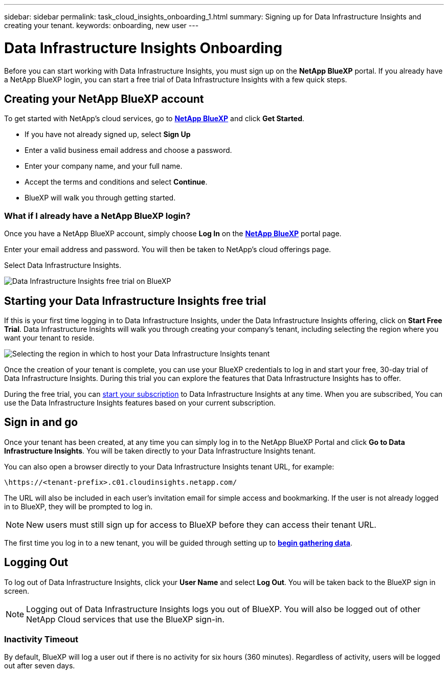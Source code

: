---
sidebar: sidebar
permalink: task_cloud_insights_onboarding_1.html
summary: Signing up for Data Infrastructure Insights and creating your tenant.
keywords: onboarding, new user
---

= Data Infrastructure Insights Onboarding
:hardbreaks:
:toclevels: 2
:nofooter:
:icons: font
:linkattrs:
:imagesdir: ./media/

[.lead]

Before you can start working with Data Infrastructure Insights, you must sign up on the *NetApp BlueXP* portal. If you already have a NetApp BlueXP login, you can start a free trial of Data Infrastructure Insights with a few quick steps.


toc::[]

== Creating your NetApp BlueXP account

To get started with NetApp's cloud services, go to link:https://bluexp.netapp.com/[*NetApp BlueXP*^] and click *Get Started*.

* If you have not already signed up, select *Sign Up*
* Enter a valid business email address and choose a password.
* Enter your company name, and your full name.
* Accept the terms and conditions and select *Continue*.
* BlueXP will walk you through getting started.

=== What if I already have a NetApp BlueXP login?

Once you have a NetApp BlueXP account, simply choose *Log In* on the link:https://bluexp.netapp.com/[*NetApp BlueXP*^] portal page.

Enter your email address and password. You will then be taken to NetApp's cloud offerings page.

Select Data Infrastructure Insights.

image:BlueXP_CloudInsights.png[Data Infrastructure Insights free trial on BlueXP]

== Starting your Data Infrastructure Insights free trial

If this is your first time logging in to Data Infrastructure Insights, under the Data Infrastructure Insights offering, click on *Start Free Trial*. Data Infrastructure Insights will walk you through creating your company's tenant, including selecting the region where you want your tenant to reside.

image:trial_region_selector.png[Selecting the region in which to host your Data Infrastructure Insights tenant]

Once the creation of your tenant is complete, you can use your BlueXP credentials to log in and start your free, 30-day trial of Data Infrastructure Insights. During this trial you can explore the features that Data Infrastructure Insights has to offer. 

During the free trial, you can link:concept_subscribing_to_cloud_insights.html[start your subscription] to Data Infrastructure Insights at any time. When you are subscribed, You can use the Data Infrastructure Insights features based on your current subscription.


== Sign in and go

Once your tenant has been created, at any time you can simply log in to the NetApp BlueXP Portal and click *Go to Data Infrastructure Insights*. You will be taken directly to your Data Infrastructure Insights tenant.

You can also open a browser directly to your Data Infrastructure Insights tenant URL, for example:

 \https://<tenant-prefix>.c01.cloudinsights.netapp.com/

The URL will also be included in each user's invitation email for simple access and bookmarking. If the user is not already logged in to BlueXP, they will be prompted to log in.

NOTE: New users must still sign up for access to BlueXP before they can access their tenant URL.

The first time you log in to a new tenant, you will be guided through setting up to link:task_getting_started_with_cloud_insights.html[*begin gathering data*].

== Logging Out


To log out of Data Infrastructure Insights, click your *User Name* and select *Log Out*. You will be taken back to the BlueXP sign in screen.

NOTE: Logging out of Data Infrastructure Insights logs you out of BlueXP. You will also be logged out of other NetApp Cloud services that use the BlueXP sign-in.


=== Inactivity Timeout

By default, BlueXP will log a user out if there is no activity for six hours (360 minutes). Regardless of activity, users will be logged out after seven days. 


